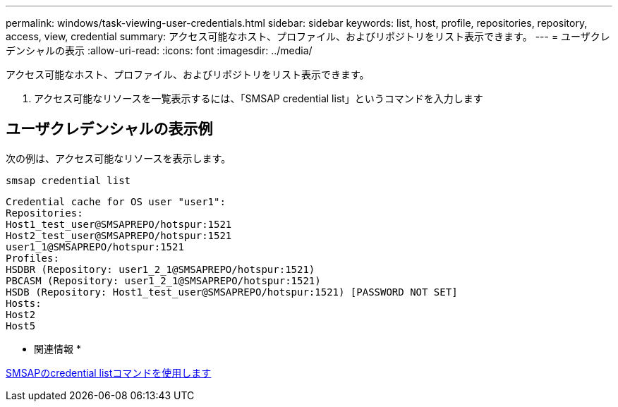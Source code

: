 ---
permalink: windows/task-viewing-user-credentials.html 
sidebar: sidebar 
keywords: list, host, profile, repositories, repository, access, view, credential 
summary: アクセス可能なホスト、プロファイル、およびリポジトリをリスト表示できます。 
---
= ユーザクレデンシャルの表示
:allow-uri-read: 
:icons: font
:imagesdir: ../media/


[role="lead"]
アクセス可能なホスト、プロファイル、およびリポジトリをリスト表示できます。

. アクセス可能なリソースを一覧表示するには、「SMSAP credential list」というコマンドを入力します




== ユーザクレデンシャルの表示例

次の例は、アクセス可能なリソースを表示します。

[listing]
----
smsap credential list
----
[listing]
----
Credential cache for OS user "user1":
Repositories:
Host1_test_user@SMSAPREPO/hotspur:1521
Host2_test_user@SMSAPREPO/hotspur:1521
user1_1@SMSAPREPO/hotspur:1521
Profiles:
HSDBR (Repository: user1_2_1@SMSAPREPO/hotspur:1521)
PBCASM (Repository: user1_2_1@SMSAPREPO/hotspur:1521)
HSDB (Repository: Host1_test_user@SMSAPREPO/hotspur:1521) [PASSWORD NOT SET]
Hosts:
Host2
Host5
----
* 関連情報 *

xref:reference-the-smosmsapcredential-list-command.adoc[SMSAPのcredential listコマンドを使用します]
